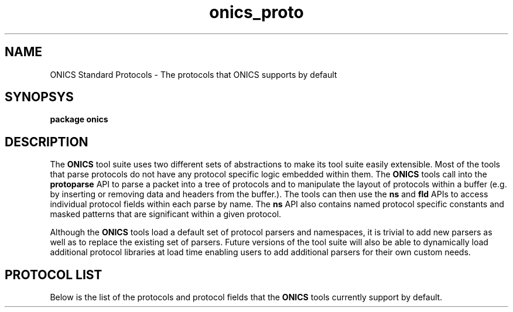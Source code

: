 .TH "onics_proto" 7 "October 2013" "ONICS 1.0"
.SH NAME
ONICS Standard Protocols - The protocols that ONICS supports by default
.P
.SH SYNOPSYS
\fBpackage onics\fP
.P
.SH DESCRIPTION
.P
The \fBONICS\fP tool suite uses two different sets of abstractions to
make its tool suite easily extensible.  Most of the tools that parse
protocols do not have any protocol specific logic embedded within them.
The \fBONICS\fP tools call into the \fBprotoparse\fP API to parse a
packet into a tree of protocols and to manipulate the layout of
protocols within a buffer (e.g. by inserting or removing data and
headers from the buffer.).  The tools can then use the \fBns\fP and
\fBfld\fP APIs to access individual protocol fields within each parse by
name.  The \fBns\fP API also contains named protocol specific constants
and masked patterns that are significant within a given protocol.
.P
Although the \fBONICS\fP tools load a default set of protocol parsers
and namespaces, it is trivial to add new parsers as well as to replace
the existing set of parsers.  Future versions of the tool suite will
also be able to dynamically load additional protocol libraries at
load time enabling users to add additional parsers for their own custom
needs.
.P
.SH PROTOCOL LIST
.P
Below is the list of the protocols and protocol fields that the
\fBONICS\fP tools currently support by default.
.nf

